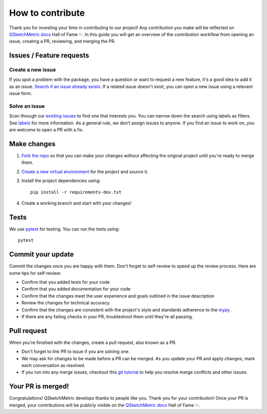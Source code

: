 How to contribute
=================

Thank you for investing your time in contributing to our project! Any contribution you make will
be reflected on `QSketchMetric docs <https://qsketchmetric.readthedocs.io/>`_ Hall of Fame ✨.
In this guide you will get an overview of the
contribution workflow from opening an issue, creating a PR, reviewing, and merging the PR.

.. _issues:

Issues / Feature requests
-------------------------

Create a new issue
~~~~~~~~~~~~~~~~~~
If you spot a problem with the package, you have a question or want to request a new feature,
it's a good idea to add it as an issue.
`Search if an issue already exists <https://github.com/MadScrewdriver/qsketchmetric/issues>`_.
If a related issue doesn't exist, you can open a new issue using a relevant issue form.

Solve an issue
~~~~~~~~~~~~~~
Scan through our `existing issues <https://github.com/MadScrewdriver/qsketchmetric/issues>`_ to find one that interests
you. You can narrow down the search using labels as filters. See
`labels <https://github.com/MadScrewdriver/qsketchmetric/labels>`_ for more information.
As a general rule, we don’t assign issues to anyone. If you find an issue to work on, you are welcome to open a
PR with a fix.

Make changes
------------

1. `Fork the repo <https://docs.github.com/en/get-started/quickstart/fork-a-repo#fork-an-example-repository>`_
   so that you can make your changes without affecting the original project until you're ready to merge them.
2. `Create a new virtual environment <https://virtualenv.pypa.io/en/latest/user_guide.html>`_ for the project and
   source it.
3. Install the project dependencies using::

    pip install -r requirements-dev.txt

4. Create a working branch and start with your changes!

Tests
-----

We use `pytest <https://docs.pytest.org/en/stable/>`_ for testing. You can run the tests using::

    pytest

Commit your update
------------------

Commit the changes once you are happy with them. Don't forget to self-review to speed up the review process.
Here are some tips for self-review:

* Confirm that you added tests for your code
* Confirm that you added documentation for your code
* Confirm that the changes meet the user experience and goals outlined in the issue description
* Review the changes for technical accuracy.
* Confirm that the changes are consistent with the project's style and standards adherence to the
  `mypy <https://mypy-lang.org/>`_ .
* If there are any failing checks in your PR, troubleshoot them until they're all passing.

Pull request
------------

When you're finished with the changes, create a pull request, also known as a PR.

* Don't forget to link PR to issue if you are solving one.
* We may ask for changes to be made before a PR can be merged.
  As you update your PR and apply changes, mark each conversation as resolved.
* If you run into any merge issues, checkout this `git tutorial <https://github.com/skills/resolve-merge-conflicts>`_
  to help you resolve merge conflicts and other issues.

Your PR is merged!
------------------

Congratulations! QSketchMetric develops thanks to people like you. Thank you for your contribution!
Once your PR is merged, your contributions will be publicly visible on the
`QSketchMetric docs <https://qsketchmetric.readthedocs.io/>`_ Hall of Fame ✨.

